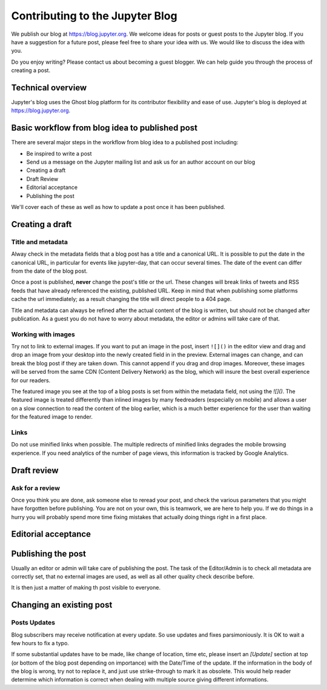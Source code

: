 ================================
Contributing to the Jupyter Blog
================================

We publish our blog at `<https://blog.jupyter.org>`_. We welcome ideas for posts
or guest posts to the Jupyter blog. If you have a suggestion for a future post,
please feel free to share your idea with us. We would like to discuss the idea
with you.

Do you enjoy writing? Please contact us about becoming a guest blogger. We can
help guide you through the process of creating a post.

Technical overview
------------------

Jupyter's blog uses the Ghost blog platform for its contributor flexibility and
ease of use. Jupyter's blog is deployed at `<https://blog.jupyter.org>`_.

Basic workflow from blog idea to published post
-----------------------------------------------

There are several major steps in the workflow from blog idea to a published post
including:

* Be inspired to write a post
* Send us a message on the Jupyter mailing list and ask us for an author account on our blog
* Creating a draft
* Draft Review
* Editorial acceptance
* Publishing the post

We'll cover each of these as well as how to update a post once it has been
published.

Creating a draft
----------------

Title and metadata
~~~~~~~~~~~~~~~~~~

Alway check in the metadata fields that a blog post has a title and a canonical
URL. It is possible to put the date in the canonical URL, in particular for events
like jupyter-day, that can occur several times. The date of the event can differ
from the date of the blog post. 

Once a post is published, **never** change the post's title or the url. These
changes will break links of tweets and RSS feeds that have already referenced
the existing, published URL. Keep in mind that when publishing some platforms
cache the url immediately; as a result changing the title will direct people to
a 404 page.

Title and metadata can always be refined after the actual content of the blog
is written, but should not be changed after publication. As a guest you do not
have to worry about metadata, the editor or admins will take care of that. 

Working with images
~~~~~~~~~~~~~~~~~~~

Try not to link to external images. If you want to put an image in the post,
insert ``![]()`` in the editor view and drag and drop an image from your
desktop into the newly created field in in the preview. External images can
change, and can break the blog post if they are taken down. This cannot append
if you drag and drop images. Moreover, these images  will be served from the
same CDN (Content Delivery Network) as the blog, which will insure the best
overall experience for our readers.

The featured image you see at the top of a blog posts is set from within the
metadata field, not using the `![]()`. The featured image is treated differently
than inlined images by many feedreaders (especially on mobile) and allows a user
on a slow connection to read the content of the blog earlier, which is a much
better experience for the user than waiting for the featured image to render.  

Links
~~~~~

Do not use minified links when possible. The multiple redirects of minified
links degrades the mobile browsing experience. If you need analytics of
the number of page views, this information is tracked by Google Analytics. 

Draft review
------------

Ask for a review
~~~~~~~~~~~~~~~~

Once you think you are done, ask someone else to reread your post, and check
the various parameters that you might have forgotten before publishing. 
You are not on your own, this is teamwork, we are here to help you.
If we do things in a hurry you will probably spend more time fixing mistakes 
that actually doing things right in a first place. 

Editorial acceptance
--------------------

Publishing the post
-------------------

Usually an editor or admin will take care of publishing the post. The task of
the Editor/Admin is to check all metadata are correctly set, that no external
images are used, as well as all other quality check describe before. 

It is then just a matter of making th post visible to everyone.

Changing an existing post
-------------------------

Posts Updates
~~~~~~~~~~~~~

Blog subscribers may receive notification at every update. So use updates and
fixes parsimoniously. It is OK to wait a few hours to fix a typo. 

If some substantial updates have to be made, like change of location, time etc,
please insert an `[Update]` section at top (or bottom of the blog post
depending on importance) with the Date/Time of the update. If the information
in the body of the blog is wrong, try not to replace it, and just use
strike-through to mark it as obsolete. This would help reader determine which
information is correct when dealing with multiple source giving different
informations. 


